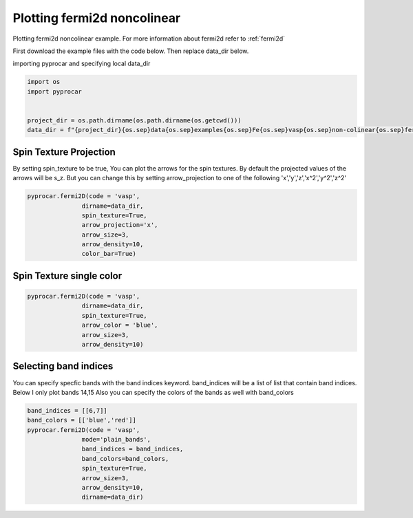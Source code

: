 
.. DO NOT EDIT.
.. THIS FILE WAS AUTOMATICALLY GENERATED BY SPHINX-GALLERY.
.. TO MAKE CHANGES, EDIT THE SOURCE PYTHON FILE:
.. "examples\03-fermi2d\plotting_fermi2d_spin_texture.py"
.. LINE NUMBERS ARE GIVEN BELOW.

.. only:: html

    .. note::
        :class: sphx-glr-download-link-note

        Click :ref:`here <sphx_glr_download_examples_03-fermi2d_plotting_fermi2d_spin_texture.py>`
        to download the full example code

.. rst-class:: sphx-glr-example-title

.. _sphx_glr_examples_03-fermi2d_plotting_fermi2d_spin_texture.py:


.. _ref_plotting_fermi2d_noncolinear:

Plotting fermi2d noncolinear
~~~~~~~~~~~~~~~~~~~~~~~~~~~~~~~~~~~~~~~~~~~~~~~~~~~~~~~~~~~~

Plotting fermi2d noncolinear example. For more information about fermi2d refer to :ref:`fermi2d`

First download the example files with the code below. Then replace data_dir below.

.. code-block::
   :caption: Downloading example

    data_dir = pyprocar.download_example(save_dir='', 
                                material='Fe',
                                code='vasp', 
                                spin_calc_type='non-colinear',
                                calc_type='fermi')

.. GENERATED FROM PYTHON SOURCE LINES 24-25

importing pyprocar and specifying local data_dir

.. GENERATED FROM PYTHON SOURCE LINES 25-32

.. code-block:: default

    import os
    import pyprocar


    project_dir = os.path.dirname(os.path.dirname(os.getcwd()))
    data_dir = f"{project_dir}{os.sep}data{os.sep}examples{os.sep}Fe{os.sep}vasp{os.sep}non-colinear{os.sep}fermi"








.. GENERATED FROM PYTHON SOURCE LINES 33-40

Spin Texture Projection
+++++++++++++++++++++++++++++++++++++++

By setting spin_texture to be true, You can plot the arrows for the spin textures.
By default the projected values of the arrows will be s_z. 
But you can change this by setting arrow_projection to one of the following
'x','y','z','x^2','y^2','z^2'

.. GENERATED FROM PYTHON SOURCE LINES 40-51

.. code-block:: default



    pyprocar.fermi2D(code = 'vasp',
                   dirname=data_dir,
                   spin_texture=True,
                   arrow_projection='x',
                   arrow_size=3,
                   arrow_density=10,
                   color_bar=True)





.. image-sg:: /examples/03-fermi2d/images/sphx_glr_plotting_fermi2d_spin_texture_001.png
   :alt: plotting fermi2d spin texture
   :srcset: /examples/03-fermi2d/images/sphx_glr_plotting_fermi2d_spin_texture_001.png
   :class: sphx-glr-single-img


.. rst-class:: sphx-glr-script-out

 .. code-block:: none

     ____        ____
    |  _ \ _   _|  _ \ _ __ ___   ___ __ _ _ __ 
    | |_) | | | | |_) | '__/ _ \ / __/ _` | '__|
    |  __/| |_| |  __/| | | (_) | (_| (_| | |   
    |_|    \__, |_|   |_|  \___/ \___\__,_|_|
           |___/
    A Python library for electronic structure pre/post-processing.

    Version 6.0.0 created on Jun 10th, 2021

    Please cite:
     Uthpala Herath, Pedram Tavadze, Xu He, Eric Bousquet, Sobhit Singh, Francisco Muñoz and Aldo Romero.,
     PyProcar: A Python library for electronic structure pre/post-processing.,
     Computer Physics Communications 251 (2020):107080.


    Developers:
    - Francisco Muñoz
    - Aldo Romero
    - Sobhit Singh
    - Uthpala Herath
    - Pedram Tavadze
    - Eric Bousquet
    - Xu He
    - Reese Boucher
    - Logan Lang
    - Freddy Farah
    
    dirname         :  C:\Users\lllang\Desktop\Romero Group Research\Research Projects\pyprocar\data\examples\Fe\vasp\non-colinear\fermi
    bands           :  None
    atoms           :  None
    orbitals        :  None
    spin comp.      :  None
    energy          :  None
    rot. symmetry   :  1
    origin (trasl.) :  [0, 0, 0]
    rotation        :  [0, 0, 0, 1]
    save figure     :  None
    spin_texture    :  True
    no_arrows       :  False
    _____________________________________________________
    Useful band indices for spin-0 : [4 5 6 7 8 9]
    C:\Users\lllang\Desktop\Romero Group Research\Research Projects\pyprocar\pyprocar\core\fermisurface.py:326: UserWarning: No contour levels were found within the data range.
      plt.contour(




.. GENERATED FROM PYTHON SOURCE LINES 52-55

Spin Texture single color
+++++++++++++++++++++++++++++++++++++++


.. GENERATED FROM PYTHON SOURCE LINES 55-66

.. code-block:: default



    pyprocar.fermi2D(code = 'vasp',
                   dirname=data_dir,
                   spin_texture=True,
                   arrow_color = 'blue',
                   arrow_size=3,
                   arrow_density=10)






.. image-sg:: /examples/03-fermi2d/images/sphx_glr_plotting_fermi2d_spin_texture_002.png
   :alt: plotting fermi2d spin texture
   :srcset: /examples/03-fermi2d/images/sphx_glr_plotting_fermi2d_spin_texture_002.png
   :class: sphx-glr-single-img


.. rst-class:: sphx-glr-script-out

 .. code-block:: none

     ____        ____
    |  _ \ _   _|  _ \ _ __ ___   ___ __ _ _ __ 
    | |_) | | | | |_) | '__/ _ \ / __/ _` | '__|
    |  __/| |_| |  __/| | | (_) | (_| (_| | |   
    |_|    \__, |_|   |_|  \___/ \___\__,_|_|
           |___/
    A Python library for electronic structure pre/post-processing.

    Version 6.0.0 created on Jun 10th, 2021

    Please cite:
     Uthpala Herath, Pedram Tavadze, Xu He, Eric Bousquet, Sobhit Singh, Francisco Muñoz and Aldo Romero.,
     PyProcar: A Python library for electronic structure pre/post-processing.,
     Computer Physics Communications 251 (2020):107080.


    Developers:
    - Francisco Muñoz
    - Aldo Romero
    - Sobhit Singh
    - Uthpala Herath
    - Pedram Tavadze
    - Eric Bousquet
    - Xu He
    - Reese Boucher
    - Logan Lang
    - Freddy Farah
    
    dirname         :  C:\Users\lllang\Desktop\Romero Group Research\Research Projects\pyprocar\data\examples\Fe\vasp\non-colinear\fermi
    bands           :  None
    atoms           :  None
    orbitals        :  None
    spin comp.      :  None
    energy          :  None
    rot. symmetry   :  1
    origin (trasl.) :  [0, 0, 0]
    rotation        :  [0, 0, 0, 1]
    save figure     :  None
    spin_texture    :  True
    no_arrows       :  False
    _____________________________________________________
    Useful band indices for spin-0 : [4 5 6 7 8 9]
    C:\Users\lllang\Desktop\Romero Group Research\Research Projects\pyprocar\pyprocar\core\fermisurface.py:326: UserWarning: No contour levels were found within the data range.
      plt.contour(




.. GENERATED FROM PYTHON SOURCE LINES 67-73

Selecting band indices
+++++++++++++++++++++++++++++++++++++++

You can specify specfic bands with the band indices keyword. 
band_indices will be a list of list that contain band indices. Below I only plot bands 14,15
Also you can specify the colors of the bands as well with band_colors

.. GENERATED FROM PYTHON SOURCE LINES 73-83

.. code-block:: default


    band_indices = [[6,7]]
    band_colors = [['blue','red']]
    pyprocar.fermi2D(code = 'vasp', 
                   mode='plain_bands',
                   band_indices = band_indices,
                   band_colors=band_colors,
                   spin_texture=True,
                   arrow_size=3,
                   arrow_density=10,
                   dirname=data_dir)


.. image-sg:: /examples/03-fermi2d/images/sphx_glr_plotting_fermi2d_spin_texture_003.png
   :alt: plotting fermi2d spin texture
   :srcset: /examples/03-fermi2d/images/sphx_glr_plotting_fermi2d_spin_texture_003.png
   :class: sphx-glr-single-img


.. rst-class:: sphx-glr-script-out

 .. code-block:: none

     ____        ____
    |  _ \ _   _|  _ \ _ __ ___   ___ __ _ _ __ 
    | |_) | | | | |_) | '__/ _ \ / __/ _` | '__|
    |  __/| |_| |  __/| | | (_) | (_| (_| | |   
    |_|    \__, |_|   |_|  \___/ \___\__,_|_|
           |___/
    A Python library for electronic structure pre/post-processing.

    Version 6.0.0 created on Jun 10th, 2021

    Please cite:
     Uthpala Herath, Pedram Tavadze, Xu He, Eric Bousquet, Sobhit Singh, Francisco Muñoz and Aldo Romero.,
     PyProcar: A Python library for electronic structure pre/post-processing.,
     Computer Physics Communications 251 (2020):107080.


    Developers:
    - Francisco Muñoz
    - Aldo Romero
    - Sobhit Singh
    - Uthpala Herath
    - Pedram Tavadze
    - Eric Bousquet
    - Xu He
    - Reese Boucher
    - Logan Lang
    - Freddy Farah
    
    dirname         :  C:\Users\lllang\Desktop\Romero Group Research\Research Projects\pyprocar\data\examples\Fe\vasp\non-colinear\fermi
    bands           :  [[6, 7]]
    atoms           :  None
    orbitals        :  None
    spin comp.      :  None
    energy          :  None
    rot. symmetry   :  1
    origin (trasl.) :  [0, 0, 0]
    rotation        :  [0, 0, 0, 1]
    save figure     :  None
    spin_texture    :  True
    no_arrows       :  False
    _____________________________________________________
    Useful band indices for spin-0 : [4 5 6 7 8 9]





.. rst-class:: sphx-glr-timing

   **Total running time of the script:** ( 0 minutes  18.007 seconds)


.. _sphx_glr_download_examples_03-fermi2d_plotting_fermi2d_spin_texture.py:

.. only:: html

  .. container:: sphx-glr-footer sphx-glr-footer-example


    .. container:: sphx-glr-download sphx-glr-download-python

      :download:`Download Python source code: plotting_fermi2d_spin_texture.py <plotting_fermi2d_spin_texture.py>`

    .. container:: sphx-glr-download sphx-glr-download-jupyter

      :download:`Download Jupyter notebook: plotting_fermi2d_spin_texture.ipynb <plotting_fermi2d_spin_texture.ipynb>`


.. only:: html

 .. rst-class:: sphx-glr-signature

    `Gallery generated by Sphinx-Gallery <https://sphinx-gallery.github.io>`_
